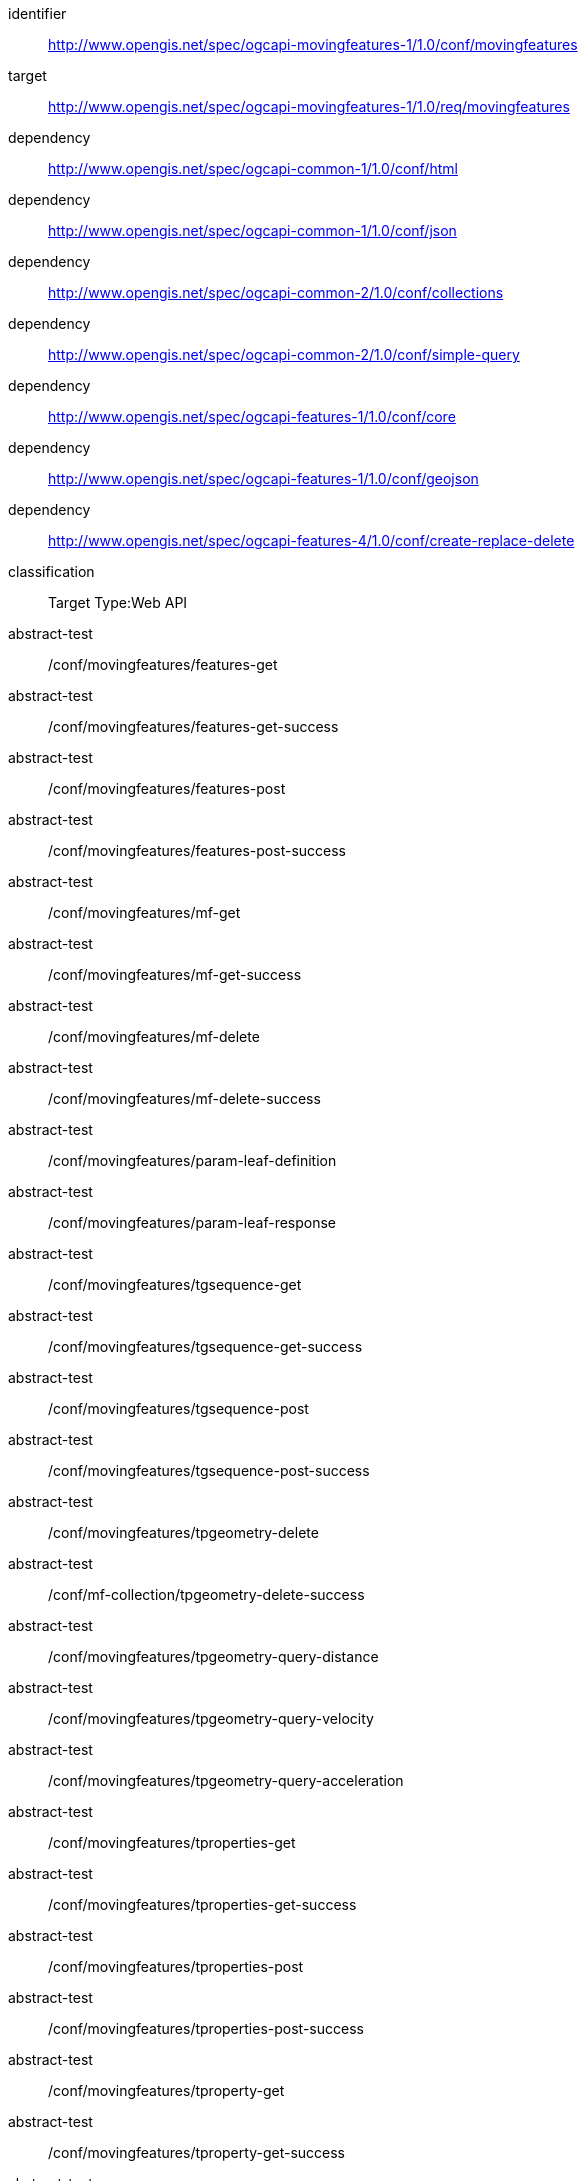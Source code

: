 [[conf_movingfeature]]
////
[cols="1,4",width="90%",options="header"]
|===
2+|*Conformance Class*
2+|http://www.opengis.net/spec/ogcapi-movingfeatures-1/1.0/conf/movingfeatures
|Target type        |Web API
|Requirements Class |http://www.opengis.net/spec/ogcapi-movingfeatures-1/1.0/req/movingfeatures
|Dependency         |http://www.opengis.net/spec/ogcapi-common-1/1.0/conf/html
|Dependency         |http://www.opengis.net/spec/ogcapi-common-1/1.0/conf/json
|Dependency         |http://www.opengis.net/spec/ogcapi-common-2/1.0/conf/collections
|Dependency         |http://www.opengis.net/spec/ogcapi-common-2/1.0/conf/simple-query
|Dependency         |http://www.opengis.net/spec/ogcapi-features-1/1.0/conf/core
|Dependency         |http://www.opengis.net/spec/ogcapi-features-1/1.0/conf/geojson
|Dependency         |http://www.opengis.net/spec/ogcapi-features-4/1.0/conf/create-replace-delete
|===
////

[conformance_class]
====
[%metadata]
identifier:: http://www.opengis.net/spec/ogcapi-movingfeatures-1/1.0/conf/movingfeatures
target:: http://www.opengis.net/spec/ogcapi-movingfeatures-1/1.0/req/movingfeatures
dependency:: http://www.opengis.net/spec/ogcapi-common-1/1.0/conf/html
dependency:: http://www.opengis.net/spec/ogcapi-common-1/1.0/conf/json
dependency:: http://www.opengis.net/spec/ogcapi-common-2/1.0/conf/collections
dependency:: http://www.opengis.net/spec/ogcapi-common-2/1.0/conf/simple-query
dependency:: http://www.opengis.net/spec/ogcapi-features-1/1.0/conf/core
dependency:: http://www.opengis.net/spec/ogcapi-features-1/1.0/conf/geojson
dependency:: http://www.opengis.net/spec/ogcapi-features-4/1.0/conf/create-replace-delete
classification:: Target Type:Web API
abstract-test:: /conf/movingfeatures/features-get
abstract-test:: /conf/movingfeatures/features-get-success
abstract-test:: /conf/movingfeatures/features-post
abstract-test:: /conf/movingfeatures/features-post-success
abstract-test:: /conf/movingfeatures/mf-get
abstract-test:: /conf/movingfeatures/mf-get-success
abstract-test:: /conf/movingfeatures/mf-delete
abstract-test:: /conf/movingfeatures/mf-delete-success
abstract-test:: /conf/movingfeatures/param-leaf-definition
abstract-test:: /conf/movingfeatures/param-leaf-response
abstract-test:: /conf/movingfeatures/tgsequence-get
abstract-test:: /conf/movingfeatures/tgsequence-get-success
abstract-test:: /conf/movingfeatures/tgsequence-post
abstract-test:: /conf/movingfeatures/tgsequence-post-success
abstract-test:: /conf/movingfeatures/tpgeometry-delete
abstract-test:: /conf/mf-collection/tpgeometry-delete-success
abstract-test:: /conf/movingfeatures/tpgeometry-query-distance
abstract-test:: /conf/movingfeatures/tpgeometry-query-velocity
abstract-test:: /conf/movingfeatures/tpgeometry-query-acceleration
abstract-test:: /conf/movingfeatures/tproperties-get
abstract-test:: /conf/movingfeatures/tproperties-get-success
abstract-test:: /conf/movingfeatures/tproperties-post
abstract-test:: /conf/movingfeatures/tproperties-post-success
abstract-test:: /conf/movingfeatures/tproperty-get
abstract-test:: /conf/movingfeatures/tproperty-get-success
abstract-test:: /conf/movingfeatures/tproperty-post
abstract-test:: /conf/movingfeatures/tproperty-post-success
====